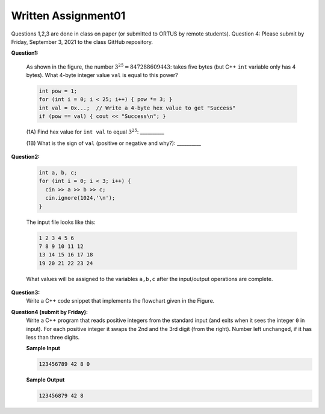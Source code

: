 Written Assignment01
=======================

Questions 1,2,3 are done in class on paper (or submitted to ORTUS by remote students). 
Question 4: Please submit by Friday, September 3, 2021 to the class GitHub repository. 

**Question1:**

  .. image:: figs/threepowers.png
     :width: 250 px


  As shown in the figure, the number :math:`3^{25}=847288609443`: takes five bytes (but C++ ``int`` 
  variable only has 4 bytes). 
  What 4-byte integer value ``val`` is equal to this power? 

  .. code-block:: cpp
  
    int pow = 1;
    for (int i = 0; i < 25; i++) { pow *= 3; }
    int val = 0x...;  // Write a 4-byte hex value to get "Success"
    if (pow == val) { cout << "Success\n"; }
	

  (1A) Find hex value for ``int val`` to equal :math:`3^{25}`: __________
  
  (1B) What is the sign of ``val`` (positive or negative and why?): __________


**Question2:**
  
  .. code-block:: cpp
  
    int a, b, c;
    for (int i = 0; i < 3; i++) {
      cin >> a >> b >> c; 
      cin.ignore(1024,'\n');
    }

  The input file looks like this: 
  
  .. code-block:: text
  
     1 2 3 4 5 6
     7 8 9 10 11 12
     13 14 15 16 17 18
     19 20 21 22 23 24
  
  What values will be assigned to the variables ``a,b,c`` after 
  the input/output operations are complete. 


**Question3:**
  Write a C++ code snippet that implements the flowchart given in the Figure.

  .. image:: figs/assignment01-flowchart.png
     :width: 250 px  


**Question4 (submit by Friday):**
  Write a C++ program that reads positive integers from the standard input (and exits when it sees the integer ``0`` in input). 
  For each positive integer it swaps the 2nd and the 3rd digit (from the right). 
  Number left unchanged, if it has less than three digits. 
  
  **Sample Input** 
  
  .. code-block:: text
  
    123456789 42 8 0
  
  **Sample Output** 
  
  .. code-block:: text
  
    123456879 42 8
  
  
